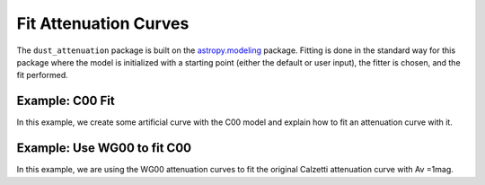 #####################
Fit Attenuation Curves
#####################

The ``dust_attenuation`` package is built on the `astropy.modeling
<http://docs.astropy.org/en/stable/modeling/>`_ package.  Fitting is
done in the standard way for this package where the model is initialized
with a starting point (either the default or user input), the fitter
is chosen, and the fit performed.

Example: C00 Fit
=================

In this example, we create some artificial curve with the C00 model
and explain how to fit an attenuation curve with it.

.. plot::
   :include-source:

   import matplotlib.pyplot as plt
   import numpy as np

   from astropy.modeling.fitting import LevMarLSQFitter
   import astropy.units as u

   from dust_attenuation.C00 import C00
   
   # Create artificial attenuation curve with C00 and Av = 1.3 mag
   # Better sampling using wavenumbers
   x = np.arange(0.5,8.0,0.1)/u.micron
   # Convert to microns
   x=1/x

   att_model = C00(Av=1.3)
   y = att_model(x)
   # add some noise 
   noise = np.random.normal(0, 0.2, y.shape)
   y+=noise

   # initialize the model
   c00_init = C00()

   # pick the fitter
   fit = LevMarLSQFitter()

   # fit the data to the FM90 model using the fitter
   #   use the initialized model as the starting point
   c00_fit = fit(c00_init, x.value, y)

   print ('Fit results:\n', c00_fit)
   # plot the observed data, initial guess, and final fit
   fig, ax = plt.subplots()

   ax.plot(1/x, y, 'ko', label='Observed Curve')
   ax.plot(1/x.value, c00_init(x.value), label='Initial guess')
   ax.plot(1/x.value, c00_fit(x.value), label='Fitted model')

   ax.set_xlabel('$x$ [$\mu m^{-1}$]')
   ax.set_ylabel('$Ax $')

   ax.set_title('Example C00 Fit ')

   ax.legend(loc='best')
   plt.tight_layout()
   plt.show()



Example: Use WG00 to fit C00
=================

In this example, we are using the WG00 attenuation curves to 
fit the original Calzetti attenuation curve with Av =1mag.


